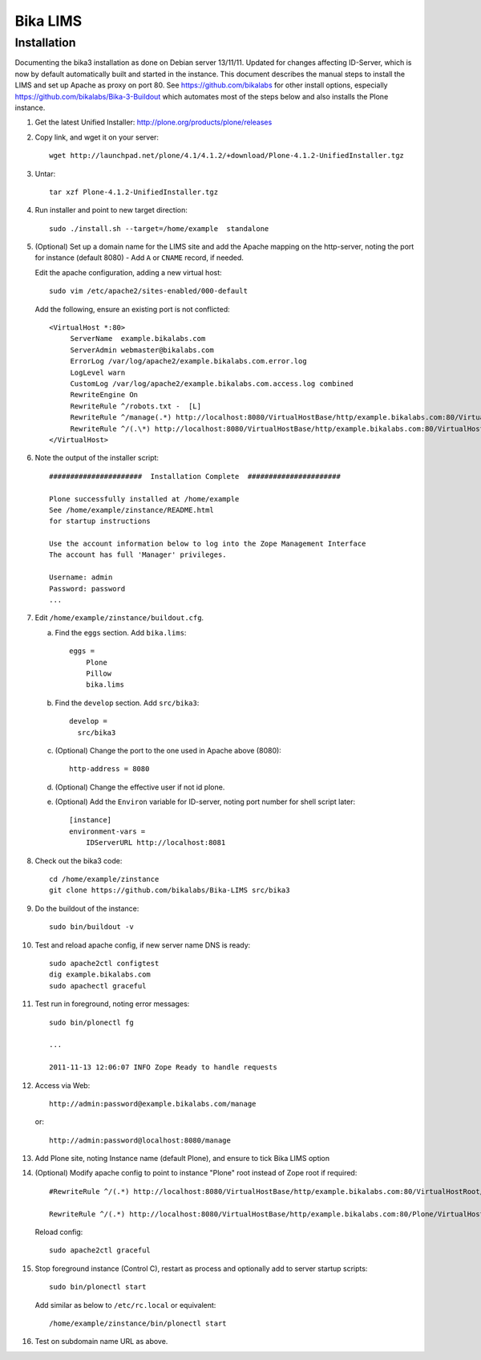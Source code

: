 Bika LIMS
============

Installation
------------

Documenting the bika3 installation as done on Debian server 13/11/11. Updated
for changes affecting ID-Server, which is now by default automatically built
and started in the instance. This document describes the manual
steps to install the LIMS and set up Apache as proxy on port 80. See 
https://github.com/bikalabs for other install options, especially 
https://github.com/bikalabs/Bika-3-Buildout which automates most
of the steps below and also installs the Plone instance.

#. Get the latest Unified Installer: http://plone.org/products/plone/releases

#. Copy link, and wget it on your server::

    wget http://launchpad.net/plone/4.1/4.1.2/+download/Plone-4.1.2-UnifiedInstaller.tgz

#. Untar::

    tar xzf Plone-4.1.2-UnifiedInstaller.tgz

#. Run installer and point to new target direction::

    sudo ./install.sh --target=/home/example  standalone

#. (Optional) Set up a domain name for the LIMS site and add the Apache mapping on 
   the http-server, noting the port for instance (default 8080) - Add ``A`` or ``CNAME`` record, if needed.

   Edit the apache configuration, adding a new virtual host::

    sudo vim /etc/apache2/sites-enabled/000-default

   Add the following, ensure an existing port is not conflicted::

     <VirtualHost *:80>
          ServerName  example.bikalabs.com
          ServerAdmin webmaster@bikalabs.com
          ErrorLog /var/log/apache2/example.bikalabs.com.error.log
          LogLevel warn
          CustomLog /var/log/apache2/example.bikalabs.com.access.log combined
          RewriteEngine On
          RewriteRule ^/robots.txt -  [L]
          RewriteRule ^/manage(.*) http://localhost:8080/VirtualHostBase/http/example.bikalabs.com:80/VirtualHostRoot/manage$1 [L,P]
          RewriteRule ^/(.\*) http://localhost:8080/VirtualHostBase/http/example.bikalabs.com:80/VirtualHostRoot/$1 [L,P]
     </VirtualHost>

#. Note the output of the installer script::

    ######################  Installation Complete  ######################

    Plone successfully installed at /home/example
    See /home/example/zinstance/README.html
    for startup instructions

    Use the account information below to log into the Zope Management Interface
    The account has full 'Manager' privileges.

    Username: admin
    Password: password
    ...

#. Edit ``/home/example/zinstance/buildout.cfg``.

   a. Find the ``eggs`` section.  Add ``bika.lims``::

       eggs =
           Plone
           Pillow
           bika.lims

   b. Find the ``develop`` section. Add ``src/bika3``::

       develop =
         src/bika3

   c. (Optional) Change the port to the one used in Apache above (8080)::

       http-address = 8080

   d. (Optional) Change the effective user if not id plone. 

   e. (Optional) Add the ``Environ`` variable for ID-server, noting port number for shell
      script later::

       [instance]
       environment-vars =
           IDServerURL http://localhost:8081

#. Check out the bika3 code::

    cd /home/example/zinstance
    git clone https://github.com/bikalabs/Bika-LIMS src/bika3

#. Do the buildout of the instance::

    sudo bin/buildout -v

#. Test and reload apache config, if new server name DNS is ready::

    sudo apache2ctl configtest
    dig example.bikalabs.com
    sudo apachectl graceful

#. Test run in foreground, noting error messages::

    sudo bin/plonectl fg

    ...

    2011-11-13 12:06:07 INFO Zope Ready to handle requests


#. Access via Web::

    http://admin:password@example.bikalabs.com/manage

   or::

    http://admin:password@localhost:8080/manage

#. Add Plone site, noting Instance name (default Plone), and ensure to tick Bika LIMS option

#. (Optional) Modify apache config to point to instance "Plone" root instead of Zope root if required::

    #RewriteRule ^/(.*) http://localhost:8080/VirtualHostBase/http/example.bikalabs.com:80/VirtualHostRoot/$1 [L,P]

    RewriteRule ^/(.*) http://localhost:8080/VirtualHostBase/http/example.bikalabs.com:80/Plone/VirtualHostRoot/$1 [L,P]

   Reload config::

    sudo apache2ctl graceful

#. Stop foreground instance (Control C), restart as process and optionally add to server startup scripts::

    sudo bin/plonectl start

   Add similar as below to ``/etc/rc.local`` or equivalent::

    /home/example/zinstance/bin/plonectl start

#. Test on subdomain name URL as above.
